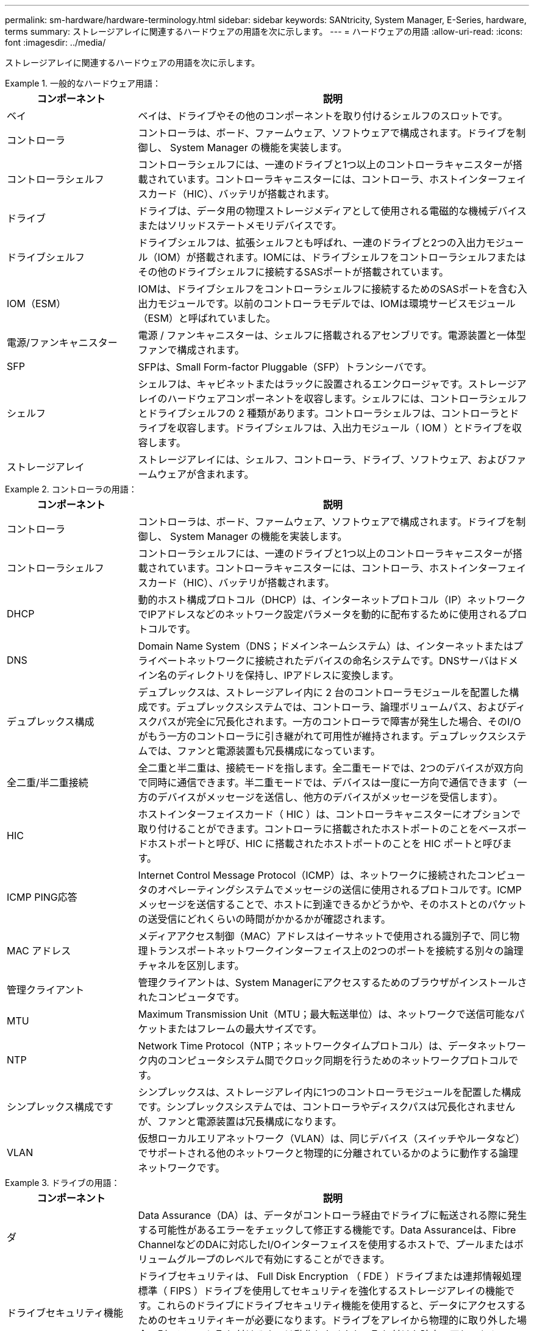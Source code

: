 ---
permalink: sm-hardware/hardware-terminology.html 
sidebar: sidebar 
keywords: SANtricity, System Manager, E-Series, hardware, terms 
summary: ストレージアレイに関連するハードウェアの用語を次に示します。 
---
= ハードウェアの用語
:allow-uri-read: 
:icons: font
:imagesdir: ../media/


[role="lead"]
ストレージアレイに関連するハードウェアの用語を次に示します。

.一般的なハードウェア用語：
====
[cols="25h,~"]
|===
| コンポーネント | 説明 


 a| 
ベイ
 a| 
ベイは、ドライブやその他のコンポーネントを取り付けるシェルフのスロットです。



 a| 
コントローラ
 a| 
コントローラは、ボード、ファームウェア、ソフトウェアで構成されます。ドライブを制御し、 System Manager の機能を実装します。



 a| 
コントローラシェルフ
 a| 
コントローラシェルフには、一連のドライブと1つ以上のコントローラキャニスターが搭載されています。コントローラキャニスターには、コントローラ、ホストインターフェイスカード（HIC）、バッテリが搭載されます。



 a| 
ドライブ
 a| 
ドライブは、データ用の物理ストレージメディアとして使用される電磁的な機械デバイスまたはソリッドステートメモリデバイスです。



 a| 
ドライブシェルフ
 a| 
ドライブシェルフは、拡張シェルフとも呼ばれ、一連のドライブと2つの入出力モジュール（IOM）が搭載されます。IOMには、ドライブシェルフをコントローラシェルフまたはその他のドライブシェルフに接続するSASポートが搭載されています。



 a| 
IOM（ESM）
 a| 
IOMは、ドライブシェルフをコントローラシェルフに接続するためのSASポートを含む入出力モジュールです。以前のコントローラモデルでは、IOMは環境サービスモジュール（ESM）と呼ばれていました。



 a| 
電源/ファンキャニスター
 a| 
電源 / ファンキャニスターは、シェルフに搭載されるアセンブリです。電源装置と一体型ファンで構成されます。



 a| 
SFP
 a| 
SFPは、Small Form-factor Pluggable（SFP）トランシーバです。



 a| 
シェルフ
 a| 
シェルフは、キャビネットまたはラックに設置されるエンクロージャです。ストレージアレイのハードウェアコンポーネントを収容します。シェルフには、コントローラシェルフとドライブシェルフの 2 種類があります。コントローラシェルフは、コントローラとドライブを収容します。ドライブシェルフは、入出力モジュール（ IOM ）とドライブを収容します。



 a| 
ストレージアレイ
 a| 
ストレージアレイには、シェルフ、コントローラ、ドライブ、ソフトウェア、およびファームウェアが含まれます。

|===
====
.コントローラの用語：
====
[cols="25h,~"]
|===
| コンポーネント | 説明 


 a| 
コントローラ
 a| 
コントローラは、ボード、ファームウェア、ソフトウェアで構成されます。ドライブを制御し、 System Manager の機能を実装します。



 a| 
コントローラシェルフ
 a| 
コントローラシェルフには、一連のドライブと1つ以上のコントローラキャニスターが搭載されています。コントローラキャニスターには、コントローラ、ホストインターフェイスカード（HIC）、バッテリが搭載されます。



 a| 
DHCP
 a| 
動的ホスト構成プロトコル（DHCP）は、インターネットプロトコル（IP）ネットワークでIPアドレスなどのネットワーク設定パラメータを動的に配布するために使用されるプロトコルです。



 a| 
DNS
 a| 
Domain Name System（DNS；ドメインネームシステム）は、インターネットまたはプライベートネットワークに接続されたデバイスの命名システムです。DNSサーバはドメイン名のディレクトリを保持し、IPアドレスに変換します。



 a| 
デュプレックス構成
 a| 
デュプレックスは、ストレージアレイ内に 2 台のコントローラモジュールを配置した構成です。デュプレックスシステムでは、コントローラ、論理ボリュームパス、およびディスクパスが完全に冗長化されます。一方のコントローラで障害が発生した場合、そのI/Oがもう一方のコントローラに引き継がれて可用性が維持されます。デュプレックスシステムでは、ファンと電源装置も冗長構成になっています。



 a| 
全二重/半二重接続
 a| 
全二重と半二重は、接続モードを指します。全二重モードでは、2つのデバイスが双方向で同時に通信できます。半二重モードでは、デバイスは一度に一方向で通信できます（一方のデバイスがメッセージを送信し、他方のデバイスがメッセージを受信します）。



 a| 
HIC
 a| 
ホストインターフェイスカード（ HIC ）は、コントローラキャニスターにオプションで取り付けることができます。コントローラに搭載されたホストポートのことをベースボードホストポートと呼び、HIC に搭載されたホストポートのことを HIC ポートと呼びます。



 a| 
ICMP PING応答
 a| 
Internet Control Message Protocol（ICMP）は、ネットワークに接続されたコンピュータのオペレーティングシステムでメッセージの送信に使用されるプロトコルです。ICMPメッセージを送信することで、ホストに到達できるかどうかや、そのホストとのパケットの送受信にどれくらいの時間がかかるかが確認されます。



 a| 
MAC アドレス
 a| 
メディアアクセス制御（MAC）アドレスはイーサネットで使用される識別子で、同じ物理トランスポートネットワークインターフェイス上の2つのポートを接続する別々の論理チャネルを区別します。



 a| 
管理クライアント
 a| 
管理クライアントは、System Managerにアクセスするためのブラウザがインストールされたコンピュータです。



 a| 
MTU
 a| 
Maximum Transmission Unit（MTU；最大転送単位）は、ネットワークで送信可能なパケットまたはフレームの最大サイズです。



 a| 
NTP
 a| 
Network Time Protocol（NTP；ネットワークタイムプロトコル）は、データネットワーク内のコンピュータシステム間でクロック同期を行うためのネットワークプロトコルです。



 a| 
シンプレックス構成です
 a| 
シンプレックスは、ストレージアレイ内に1つのコントローラモジュールを配置した構成です。シンプレックスシステムでは、コントローラやディスクパスは冗長化されませんが、ファンと電源装置は冗長構成になります。



 a| 
VLAN
 a| 
仮想ローカルエリアネットワーク（VLAN）は、同じデバイス（スイッチやルータなど）でサポートされる他のネットワークと物理的に分離されているかのように動作する論理ネットワークです。

|===
====
.ドライブの用語：
====
[cols="25h,~"]
|===
| コンポーネント | 説明 


 a| 
ダ
 a| 
Data Assurance（DA）は、データがコントローラ経由でドライブに転送される際に発生する可能性があるエラーをチェックして修正する機能です。Data Assuranceは、Fibre ChannelなどのDAに対応したI/Oインターフェイスを使用するホストで、プールまたはボリュームグループのレベルで有効にすることができます。



 a| 
ドライブセキュリティ機能
 a| 
ドライブセキュリティは、 Full Disk Encryption （ FDE ）ドライブまたは連邦情報処理標準（ FIPS ）ドライブを使用してセキュリティを強化するストレージアレイの機能です。これらのドライブにドライブセキュリティ機能を使用すると、データにアクセスするためのセキュリティキーが必要になります。ドライブをアレイから物理的に取り外した場合、別のアレイに取り付けるまでは動作しなくなり、取り付けた時点で正しいセキュリティキーが提供されるまではセキュリティロック状態になります。



 a| 
ドライブシェルフ
 a| 
ドライブシェルフは、拡張シェルフとも呼ばれ、一連のドライブと2つの入出力モジュール（IOM）が搭載されます。IOMには、ドライブシェルフをコントローラシェルフまたはその他のドライブシェルフに接続するSASポートが搭載されています。



 a| 
DULBE
 a| 
Deallocated or Unwritten Logical Block Error（DULBE）はNVMeドライブのオプションです。このオプションにより、EF300またはEF600ストレージアレイでリソースプロビジョニングボリュームをサポートできます。



 a| 
FDEドライブ
 a| 
Full Disk Encryption（FDE）ドライブは、ハードウェアレベルでディスクドライブの暗号化を実行します。ハードドライブに搭載されたASICチップにより、書き込み時にデータが暗号化され、読み取り時に復号化されます。



 a| 
FIPSドライブ
 a| 
FIPSドライブは、連邦情報処理標準（FIPS）140-2レベル2に準拠しています。基本的な概念はFDEドライブと同じですが、米国政府の基準に従って強力な暗号化アルゴリズムと暗号化方式を実装しています。FIPSドライブにはFDEドライブよりも高度なセキュリティ基準が採用されています。



 a| 
HDD
 a| 
ハードディスクドライブ（ HDD ）は、磁気コーティングを施した金属製の回転式ディスクを使用するデータストレージデバイスです。



 a| 
ホットスペアドライブ
 a| 
ホットスペアは、RAID 1、RAID 5、またはRAID 6のボリュームグループで、スタンバイドライブとして機能します。問題なく動作するドライブですが、データは格納されていません。ボリュームグループ内のドライブで障害が発生すると、障害が発生したドライブのデータがホットスペアに自動的に再構築されます。



 a| 
NVMe
 a| 
Non-Volatile Memory Express（NVMe）は、SSDドライブなどのフラッシュベースのストレージデバイス向けに設計されたインターフェイスです。以前の論理デバイスインターフェイスに比べ、I/Oオーバーヘッドが少なく、パフォーマンスも向上しています。



 a| 
（ SAS ）。
 a| 
Serial Attached SCSI （ SAS ）は、コントローラをディスクドライブに直接リンクするポイントツーポイントのシリアルプロトコルです。



 a| 
セキュリティ対応ドライブ
 a| 
セキュリティ対応ドライブには、Full Disk Encryption（FDE）ドライブと連邦情報処理標準（FIPS）ドライブがあります。これらのドライブでは、書き込み時にデータが暗号化され、読み取り時に復号化されます。ドライブセキュリティ機能を使用したセキュリティの強化に使用できるため、これらのドライブはsecured_capable_とみなされます。これらのドライブを使用するボリュームグループやプールでドライブセキュリティ機能を有効にすると、ドライブはsecure-_enabled_になります。



 a| 
セキュリティ有効ドライブ
 a| 
セキュリティ有効ドライブは、ドライブセキュリティ機能で使用されます。ドライブセキュリティ機能を有効にし、かつsecured_caped_drivesのプールまたはボリュームグループにドライブセキュリティを適用すると、ドライブはsecure__enable__になります。読み取りおよび書き込みアクセスは、正しいセキュリティキーが設定されたコントローラからしか実行できません。この追加のセキュリティ機能により、ストレージアレイから物理的に取り外されたドライブ上のデータへの不正アクセスを防止できます。



 a| 
SSD の場合
 a| 
ソリッドステートディスク（ SSD ）は、ソリッドステートメモリ（フラッシュ）を使用してデータを永続的に格納するデータストレージデバイスです。SSD は従来のハードドライブをエミュレートしたものであり、ハードドライブと同じインターフェイスで利用できます。

|===
====
.iSCSIの用語：
====
[cols="25h,~"]
|===
| 期間 | 説明 


 a| 
CHAP
 a| 
チャレンジハンドシェイク認証プロトコル（CHAP）方式では、初回のリンク確立時にターゲットとイニシエータのIDを検証します。認証は、CHAP_secret__という共有セキュリティキーに基づいて行われます。



 a| 
コントローラ
 a| 
コントローラは、ボード、ファームウェア、ソフトウェアで構成されます。ドライブを制御し、 System Manager の機能を実装します。



 a| 
DHCP
 a| 
動的ホスト構成プロトコル（DHCP）は、インターネットプロトコル（IP）ネットワークでIPアドレスなどのネットワーク設定パラメータを動的に配布するために使用されるプロトコルです。



 a| 
IB
 a| 
InfiniBand （ IB ）は、ハイパフォーマンスのサーバとストレージシステムの間のデータ転送用の通信標準です。



 a| 
ICMP PING応答
 a| 
Internet Control Message Protocol（ICMP）は、ネットワークに接続されたコンピュータのオペレーティングシステムでメッセージの送信に使用されるプロトコルです。ICMPメッセージを送信することで、ホストに到達できるかどうかや、そのホストとのパケットの送受信にどれくらいの時間がかかるかが確認されます。



 a| 
IQN
 a| 
iSCSI Qualified Name（IQN）は、iSCSIイニシエータまたはiSCSIターゲットの一意の名前です。



 a| 
iSER
 a| 
iSCSI Extensions for RDMA（iSER）は、InfiniBandやイーサネットなどのRDMAトランスポートを使用する処理用にiSCSIプロトコルを拡張したプロトコルです。



 a| 
iSNS
 a| 
Internet Storage Name Service（iSNS）は、TCP / IPネットワーク上のiSCSIデバイスとFibre Channelデバイスの自動検出、管理、構成が可能なプロトコルです。



 a| 
MAC アドレス
 a| 
メディアアクセス制御（MAC）アドレスはイーサネットで使用される識別子で、同じ物理トランスポートネットワークインターフェイス上の2つのポートを接続する別々の論理チャネルを区別します。



 a| 
管理クライアント
 a| 
管理クライアントは、System Managerにアクセスするためのブラウザがインストールされたコンピュータです。



 a| 
MTU
 a| 
Maximum Transmission Unit（MTU；最大転送単位）は、ネットワークで送信可能なパケットまたはフレームの最大サイズです。



 a| 
RDMA
 a| 
Remote Direct Memory Access（RDMA）は、ネットワークコンピュータ同士が、それぞれのオペレーティングシステムを介さずにメインメモリ内でデータを交換できるテクノロジです。



 a| 
名前のない検出セッション
 a| 
名前のない検出セッションのオプションが有効な場合、iSCSIイニシエータは、コントローラの情報を取得するためにターゲットIQNを指定する必要はありません。

|===
====
.NVMeの用語：
====
[cols="25h,~"]
|===
| 期間 | 説明 


 a| 
InfiniBandの略
 a| 
InfiniBand （ IB ）は、ハイパフォーマンスのサーバとストレージシステムの間のデータ転送用の通信標準です。



 a| 
ネームスペース
 a| 
ネームスペースは、ブロックアクセス用にフォーマットされたNVMストレージです。SCSIの論理ユニットに相当し、ストレージアレイではボリュームに関連します。



 a| 
ネームスペースID
 a| 
ネームスペースIDは、NVMeコントローラのネームスペースの一意の識別子です。1~255の値を設定できます。SCSIの論理ユニット番号（LUN）に相当します。



 a| 
NQN
 a| 
NVMe Qualified Name（NQN）は、リモートストレージターゲット（ストレージアレイ）を識別するために使用します。



 a| 
NVM
 a| 
非揮発性メモリ（NVM）は、多くのタイプのストレージデバイスで使用されている永続的メモリです。



 a| 
NVMe
 a| 
Non-Volatile Memory Express（NVMe）は、SSDドライブなどのフラッシュベースのストレージデバイス向けに設計されたインターフェイスです。以前の論理デバイスインターフェイスに比べ、I/Oオーバーヘッドが少なく、パフォーマンスも向上しています。



 a| 
NVMe-oF
 a| 
Non-Volatile Memory Express over Fabrics（NVMe-oF）は、NVMeコマンドとデータをホストとストレージ間でネットワーク経由で転送するための仕様です。



 a| 
NVMeコントローラ
 a| 
NVMeコントローラはホストの接続プロセス中に作成されます。ホストとストレージアレイ内のネームスペースの間のアクセスパスを提供します。



 a| 
NVMeキューです
 a| 
NVMeインターフェイス経由でのコマンドやメッセージの受け渡しに使用されるキューです。



 a| 
NVMe サブシステム
 a| 
NVMeホストに接続されているストレージアレイです。



 a| 
RDMA
 a| 
Remote Direct Memory Access（RDMA）を使用すると、ネットワークインターフェイスカード（NIC）ハードウェアに転送プロトコルを実装することで、サーバとの間でより直接的なデータ移動を実現できます。



 a| 
RoCE
 a| 
RDMA over Converged Ethernet （ RoCE ）は、イーサネットネットワークを介したリモートダイレクトメモリアクセス（ RDMA ）を可能にするネットワークプロトコルです。



 a| 
SSD の場合
 a| 
ソリッドステートディスク（ SSD ）は、ソリッドステートメモリ（フラッシュ）を使用してデータを永続的に格納するデータストレージデバイスです。SSD は従来のハードドライブをエミュレートしたものであり、ハードドライブと同じインターフェイスで利用できます。

|===
====